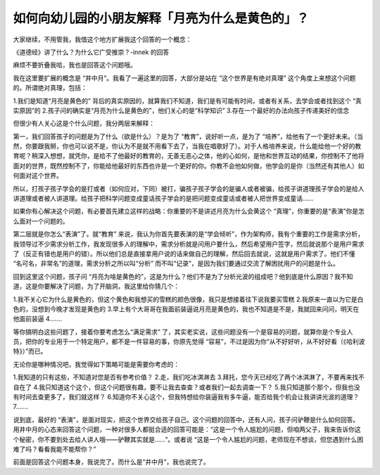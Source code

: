 如何向幼儿园的小朋友解释「月亮为什么是黄色的」？
================================================

大家继续，不用管我，我借这个地方扩展我这个回答的一个概念：

《道德经》讲了什么？为什么它广受推崇？-innek
的回答

麻烦不要折叠我哈，我也是回答这个问题哦。

我在这里要扩展的概念是
“井中月”。我看了一遍这里的回答，大部分是站在
“这个世界是有绝对真理”
这个角度上来想这个问题的。所谓绝对真理，包括：

1.我们是知道“月亮是黄色的”
背后的真实原因的，就算我们不知道，我们是有可能有时间，或者有关系，去学会或者找到这个
“真实原因”的
2.孩子问的确实是“月亮为什么是黄色的”，他们关心的是“科学知识”
3.存在一个最好的办法向孩子传递美好的信念

但很少有人关心这是个什么问题，我分两层来解释：

第一，我们回答孩子的问题是为了什么（欲是什么）？是为了
“教育”，说好听一点，是为了
“培养”，给他有了一个更好未来。（当然，你要跟我掰，你也可以说不是，你认为不是就不用看下去了，当我在唱歌好了）。对于人格培养来说，什么能给他一个好的教育呢？稍深入想想，就凭你，是给不了他最好的教育的，无善无恶心之体，他的心如何，是他和世界互动的结果，你控制不了他将面对的世界，既然控制不了，你能给他最好的东西也许是一个更好的你。你教不会他如何做，他学会的是你（当然还有其他人）如何面对这个世界。

所以，打孩子孩子学会的是打或者（如何应对，下同）被打，骗孩子孩子学会的是骗人或者被骗，给孩子讲道理孩子学会的是给人讲道理或者被人讲道理。给孩子把科学问题变成童话孩子学会的是把问题变成童话或者被人把世界变成童话……

如果你有心解决这个问题，有必要首先建立这样的战略：你重要的不是讲述月亮为什么会黄这个
“真理”，你重要的是“表演”你是怎么面对一个问题的。

第二层就是你怎么“表演”了。就“教育”
来说，我认为你首先要表演的是“学会倾听”，作为架构师，我有个重要的工作是需求分析，我领导过不少需求分析工作，我发现很多人的理解中，需求分析就是问用户要什么，然后希望用户签字，然后就说那个是用户需求了（反正有错也是用户的错）。所以他们总是直接拿用户说的话来做自己的理解，然后回去就说，这就是用户需求了。他们不懂
“名可名，非常名”的道理，需求分析之所以叫“分析”
而不叫“记录”，是因为我们要通过交流了解困扰用户的问题是什么。

回到这里这个问题，孩子问
“月亮为啥是黄色的”，这是为什么？他们不是为了分析光波的组成吧？他到底是什么原因？我不知道，这是你要解决了问题，为了开脑洞，我这里给你猜几个：

1.我不关心它为什么是黄色的，但这个黄色和我想买的雪糕的颜色很像，我只是想接着往下说我要买雪糕
2.我原来一直以为它是白色的，没想到今晚才发现是黄色的
3.早上有个大哥哥在我面前装逼说月亮是黄色的，我也不知道是不是，我就回来问问，明天在他面前装逼
4.……

等你搞明白这些问题了，接着你要考虑怎么“满足需求”
了，其实老实说，这些问题没有一个是容易的问题，就算你是个专业人员，把你的专业用于一个特定用户，都不是一件容易的事，你原先觉得
“容易”，不过是因为你“从不好好听，从不好好看（《哈利波特》）”而已。

无论你是哪种情况吧，我觉得如下策略可能是需要你考虑的：

1.我知道的只有这些，不知道对您是否有参考价值？
2.走，我们吃冰淇淋去
3.拜托，您今天已经吃了两个冰淇淋了，不要再来找不自在了
4.我只知道这个这个，但这个问题很有趣，要不让我去查查？或者我们一起去调查一下？
5.我只知道那个那个，但我也没有时间去查更多了，我们就这样？
6.知道你不关心这个，但我特想给你装逼我有多牛逼，能否给我个机会让我讲讲光波的道理？
7.……

说到底，最好的
“表演”，是面对现实，把这个世界交给孩子自己。这个问题的回答中，还有人问，孩子问驴鞭是什么如何回答。用井中月的心态来回答这个问题，一种对很多人都挺合适的回答可能是：“这是一个令人尴尬的问题，但咱两父子，我来告诉你这个秘密，你不要到处去给人讲人哦——驴鞭其实就是……”。或者说
“这是一个令人尴尬的问题，老师现在不想谈，但您遇到什么困难了吗？看看我能不能帮你？”

前面是回答这个问题本身，我说完了。而什么是“井中月”，我也说完了。
